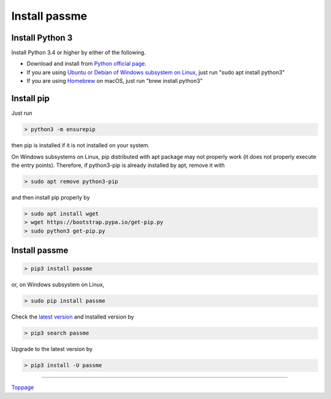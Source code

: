 Install passme
=======================

Install Python 3
---------------

Install Python 3.4 or higher by either of the following.

* Download and install from `Python official page <https://www.python.org/>`_.
* If you are using `Ubuntu or Debian of Windows subsystem on Linux <https://en.wikipedia.org/wiki/Windows_Subsystem_for_Linux>`_, just run "sudo apt install python3"
* If you are using `Homebrew <https://brew.sh/>`_ on macOS, just run "brew install python3"

Install pip
---------------

Just run

.. code-block:: bash

 > python3 -m ensurepip

then pip is installed if it is not installed on your system.

On Windows subsystems on Linux, pip distributed with apt package may not properly work (it does not properly execute the entry points). Therefore, if python3-pip is already installed by apt, remove it with

.. code-block:: bash

 > sudo apt remove python3-pip

and then install pip properly by

.. code-block:: bash

 > sudo apt install wget
 > wget https://bootstrap.pypa.io/get-pip.py
 > sudo python3 get-pip.py

Install passme
---------------

.. code-block:: bash

 > pip3 install passme

or, on Windows subsystem on Linux,

.. code-block:: bash

 > sudo pip install passme

Check the `latest version <https://pypi.python.org/pypi/passme>`_ and installed version by

.. code-block:: bash

 > pip3 search passme

Upgrade to the latest version by

.. code-block:: bash

 > pip3 install -U passme

----

Toppage_

.. _Toppage: README.rst
